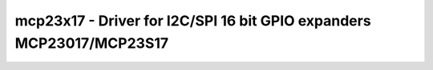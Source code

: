 mcp23x17 - Driver for I2C/SPI 16 bit GPIO expanders MCP23017/MCP23S17
=====================================================================

.. doxygengroup:: mcp23x17

